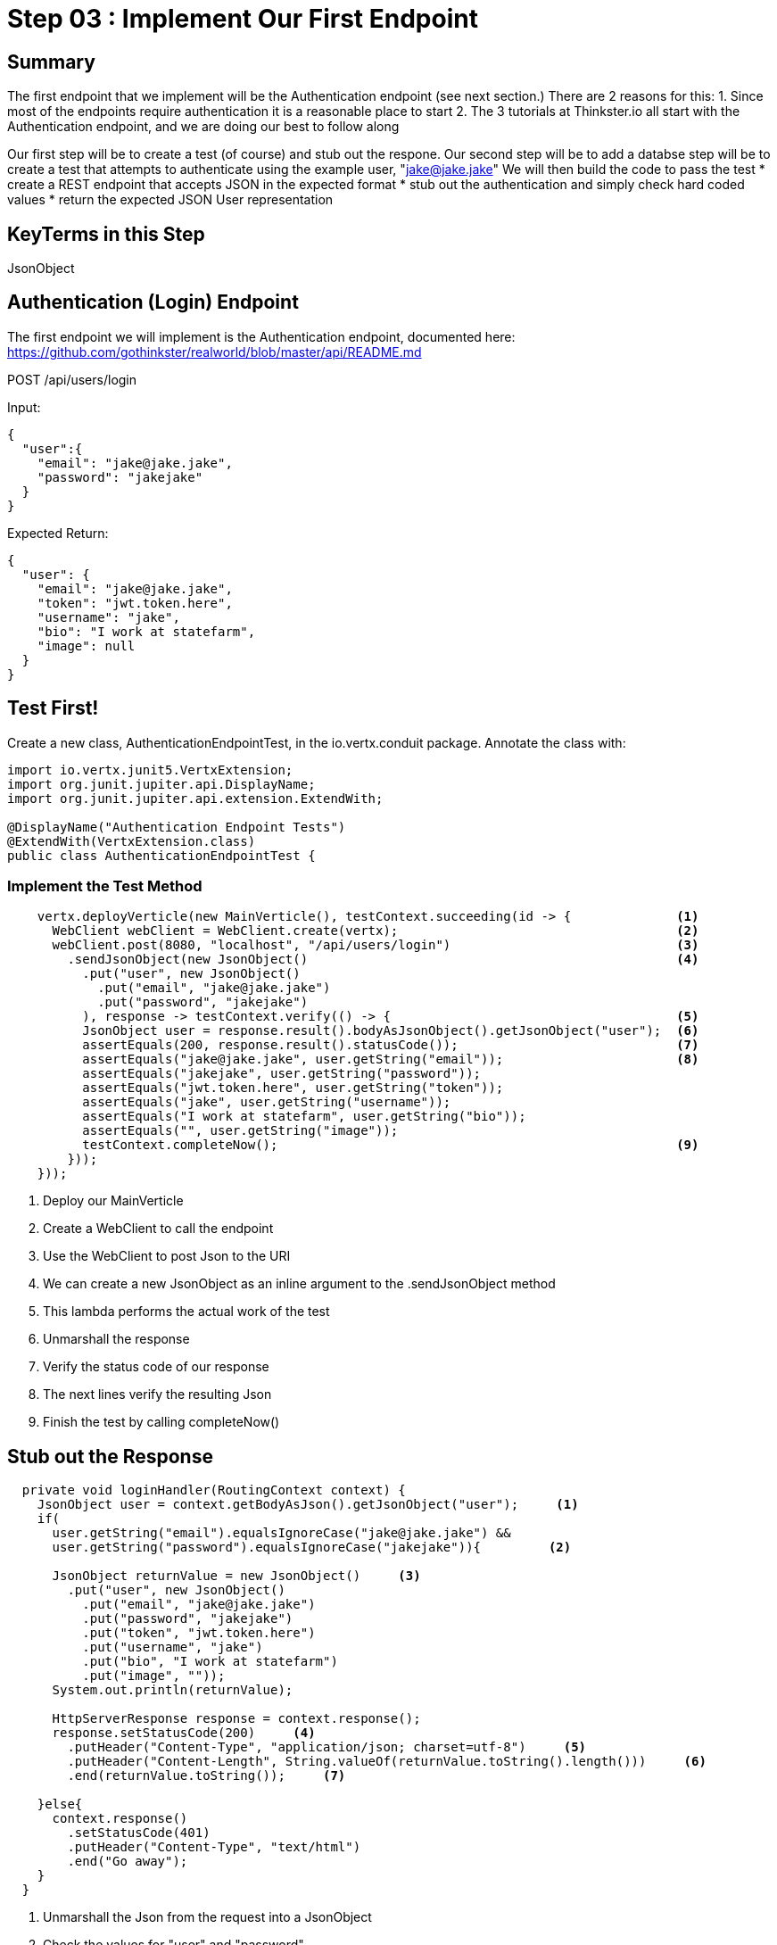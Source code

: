 = Step 03 : Implement Our First Endpoint
:source-highlighter: coderay

== Summary

The first endpoint that we implement will be the Authentication endpoint (see next section.)  There are 2 reasons for this:
1. Since most of the endpoints require authentication it is a reasonable place to start
2. The 3 tutorials at Thinkster.io all start with the Authentication endpoint, and we are doing our best to follow along

Our first step will be to create a test (of course) and stub out the respone.
Our second step will be to add a databse 
step will be to create a test that attempts to authenticate using the example user, "jake@jake.jake"
We will then build the code to pass the test
* create a REST endpoint that accepts JSON in the expected format
* stub out the authentication and simply check hard coded values
* return the expected JSON User representation

== KeyTerms in this Step

JsonObject


== Authentication (Login) Endpoint
The first endpoint we will implement is the Authentication endpoint, documented here:
https://github.com/gothinkster/realworld/blob/master/api/README.md

POST /api/users/login

Input:
[code,json]
....
{
  "user":{
    "email": "jake@jake.jake",
    "password": "jakejake"
  }
}
....

Expected Return:
[code,json]
....
{
  "user": {
    "email": "jake@jake.jake",
    "token": "jwt.token.here",
    "username": "jake",
    "bio": "I work at statefarm",
    "image": null
  }
}
....


== Test First!

Create a new class, AuthenticationEndpointTest, in the io.vertx.conduit package.  Annotate the class with:

[source,java]
....
import io.vertx.junit5.VertxExtension;
import org.junit.jupiter.api.DisplayName;
import org.junit.jupiter.api.extension.ExtendWith;

@DisplayName("Authentication Endpoint Tests")
@ExtendWith(VertxExtension.class)
public class AuthenticationEndpointTest {
....

=== Implement the Test Method

[source,java]
....
    vertx.deployVerticle(new MainVerticle(), testContext.succeeding(id -> {              <1>             
      WebClient webClient = WebClient.create(vertx);                                     <2>
      webClient.post(8080, "localhost", "/api/users/login")                              <3>
        .sendJsonObject(new JsonObject()                                                 <4>
          .put("user", new JsonObject()
            .put("email", "jake@jake.jake")
            .put("password", "jakejake")
          ), response -> testContext.verify(() -> {                                      <5>
          JsonObject user = response.result().bodyAsJsonObject().getJsonObject("user");  <6>
          assertEquals(200, response.result().statusCode());                             <7>
          assertEquals("jake@jake.jake", user.getString("email"));                       <8>
          assertEquals("jakejake", user.getString("password"));
          assertEquals("jwt.token.here", user.getString("token"));
          assertEquals("jake", user.getString("username"));
          assertEquals("I work at statefarm", user.getString("bio"));
          assertEquals("", user.getString("image"));
          testContext.completeNow();                                                     <9>
        }));
    }));
....

<1> Deploy our MainVerticle
<2> Create a WebClient to call the endpoint
<3> Use the WebClient to post Json to the URI
<4> We can create a new JsonObject as an inline argument to the .sendJsonObject method
<5> This lambda performs the actual work of the test
<6> Unmarshall the response
<7> Verify the status code of our response
<8> The next lines verify the resulting Json
<9> Finish the test by calling completeNow()

== Stub out the Response

[source,java]
....
  private void loginHandler(RoutingContext context) {
    JsonObject user = context.getBodyAsJson().getJsonObject("user");     <1>
    if(
      user.getString("email").equalsIgnoreCase("jake@jake.jake") &&
      user.getString("password").equalsIgnoreCase("jakejake")){         <2>

      JsonObject returnValue = new JsonObject()     <3>
        .put("user", new JsonObject()
          .put("email", "jake@jake.jake")
          .put("password", "jakejake")
          .put("token", "jwt.token.here")
          .put("username", "jake")
          .put("bio", "I work at statefarm")
          .put("image", ""));
      System.out.println(returnValue);

      HttpServerResponse response = context.response();
      response.setStatusCode(200)     <4>
        .putHeader("Content-Type", "application/json; charset=utf-8")     <5>
        .putHeader("Content-Length", String.valueOf(returnValue.toString().length()))     <6>
        .end(returnValue.toString());     <7>

    }else{
      context.response()
        .setStatusCode(401)
        .putHeader("Content-Type", "text/html")
        .end("Go away");
    }
  }
....
<1> Unmarshall the Json from the request into a JsonObject
<2> Check the values for "user" and "password"
<3> Create the Json for our response
<4>
<5>
<6>
<7>

== Lookuping the User

We have the endpoint, but it isn't doing anything at the moment.  In order to actually authenticate users we will need to look them up from a database.  To do that we will need to:
* create a database
* prepopulate the database with data
* connect and lookup our user, "jake@jake.jake"

=== Adding a Database

==== HyperSQL
HyperSQL, http://hsqldb.org, is a small relational database that can be accessed in-memory data store and on the file system.  It isn't recommended for production systems, but it is an excellent choice for development.

The database dependencies can be found in the pom.xml

[source,xml]
....
    <!-- Database Dependencies -->
    <dependency>
      <groupId>io.vertx</groupId> 
      <artifactId>vertx-jdbc-client</artifactId>
    </dependency>
    <dependency>
      <groupId>org.hsqldb</groupId>
      <artifactId>hsqldb</artifactId>
      <version>${hsqldb.version}</version>
    </dependency>
....

The first step is to add a Vert.x JDBCClient to the MainVerticle as a class variable:

[source,java]
....
  import io.vertx.ext.jdbc.JDBCClient;
  ...
public class MainVerticle extends AbstractVerticle {

  private JDBCClient jdbcClient;                                   <1>

  @Override
  public void start(Future<Void> future) {

    jdbcClient = JDBCClient.createShared(vertx, new JsonObject()   <2>
      .put("url", "jdbc:hsqldb:file:db/wiki")
      .put("driver_class", "org.hsqldb.jdbcDriver")
      .put("max_pool_size", 30));

    Router baseRouter = Router.router(vertx);
    ...
....
<1> Create a member variable
<2> Instantiate the JDBClient py passing in our vertx Object and configuration in the form of a JsonObject

==== AuthProvider

Add a JDBCAuth provider and instantiate it by passing in 

[source,java]
....
import io.vertx.ext.auth.jdbc.JDBCAuth;

public class MainVerticle extends AbstractVerticle {

  private JDBCAuth authProvider;

  private JDBCClient jdbcClient;

  @Override
  public void start(Future<Void> future) {

    jdbcClient = JDBCClient.createShared(vertx, new JsonObject()
      .put("url", "jdbc:hsqldb:file:db/wiki")
      .put("driver_class", "org.hsqldb.jdbcDriver")
      .put("max_pool_size", 30));

    authProvider = JDBCAuth.create(vertx, jdbcClient);
....

Instantiate it 
==== JsonObject

[source,java]
....
    JsonObject userLogin = new JsonObject()
      .put("user", new JsonObject()
          .put("email", "jake@jake.jake")
          .put("password", "jakejake")
      );

    JsonObject expectedReturn = new JsonObject()
      .put("user", new JsonObject()
        .put("email", "jake@jake.jake")
        .put("password", "jakejake")
        .put("token", "jwt.token.here")
        .put("username", "jake")
        .put("bio", "I work at statefarm")
        .put("image", ""));
....

==== Test Method
[source,java]
....
    vertx.deployVerticle(new MainVerticle(), testContext.succeeding(id -> {
      deploymentCheckpoint.flag();

      webClient.post(8080, "localhost", "/")
        .as(BodyCodec.string())
        .sendJsonObject(userLogin, resp -> {
          authenticationCheckpoint.flag();
          assertEquals(200, resp.result().statusCode());
          assertEquals(expectedReturn, resp.result().bodyAsJsonObject());
        });
    }));
....

=== Run the Test

[source,shell]
....
mvn clean test
...
[ERROR] Failures:
[ERROR]   AuthenticationEndpointTest.testSuccessfulAuthentication org.opentest4j.AssertionFailedError: expected: <{"user":{"email":"jake@jake.jake","password":"jakejake","token":"jwt.token.here","username":"jake","bio":"I work at statefarm","image":""}}> but was: <null>
[INFO]
[ERROR] Tests run: 2, Failures: 1, Errors: 0, Skipped: 0
[INFO]
[INFO] ------------------------------------------------------------------------
[INFO] BUILD FAILURE
[INFO] ------------------------------------------------------------------------
....

== Add the Route and Handler

[source,java]
....
    router.route("/api/users/login").handler(this::loginHandler);
....

== Create our Users domain model

[source,java]
....
package io.vertx.thinkster.conduit.domain;

public class User {

  private String email;

  private String token;

  private String username;

  private String bio;

  private String image;

  public User(String email, String token, String username, String bio, String image) {
    this.email = email;
    this.token = token;
    this.username = username;
    this.bio = bio;
    this.image = image;
  }

  @Override
  public String toString() {
    return "User{" +
      "email='" + email + '\'' +
      ", token='" + token + '\'' +
      ", username='" + username + '\'' +
      ", bio='" + bio + '\'' +
      ", image='" + image + '\'' +
      '}';
  }

  public User(String email) {
    this.email = email;
  }

  public String getEmail() {
    return email;
  }

  public void setEmail(String email) {
    this.email = email;
  }

  public String getToken() {
    return token;
  }

  public void setToken(String token) {
    this.token = token;
  }

  public String getUsername() {
    return username;
  }

  public void setUsername(String username) {
    this.username = username;
  }

  public String getBio() {
    return bio;
  }

  public void setBio(String bio) {
    this.bio = bio;
  }

  public String getImage() {
    return image;
  }

  public void setImage(String image) {
    this.image = image;
  }
}

....

== /api/users/login

Steps

* Create the Users object of our domain model
* Add a new route
* Attach a handler to the route
* Implement the handler
* Validate the required fields
* Extract the posted data
* Lookup the user (we will stub this out for now)
* Return the expected result


Add a new route: 

[code,java]
....
    router.route("/api/users/login").handler(this::loginHandler);
....

Implement loginHandler

[code,java]
....
    User user = new User();
    user.setUsername("vertx-user");
    user.setBio("Mock bio");
    user.setEmail("user@vertx.io");
    user.setToken("token");

    HttpServerResponse response = routingContext.response();
    response
      .putHeader("content-type", "text/html")
      .end(Json.encodePrettily(user));
....

./redeploy.sh

== Postman and Newman
update the variables with "localhost:8080/api"
pass the first Postman test Auth/login

== Handle the actual request values

Create a domain model to handle errors:

[code,java]
....
package io.vertx.thinkster.conduit.domain;

public class ConduitError {

  private Error error;

  public ConduitError() {

    this.error = new Error("Something went wrong");

  }

  public ConduitError(String body) {

    this.error = new Error(body);
  }

  public Error getError() {
    return error;
  }

  public void setError(Error error) {
    this.error = error;
  }

  private class Error {

    private String body;

    public Error(String body) {
      this.body = body;
    }

    public String getBody() {
      return body;
    }

    public void setBody(String body) {
      this.body = body;
    }

  }

}
....

